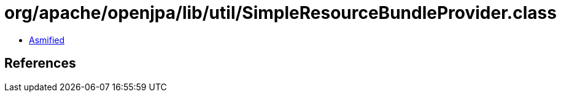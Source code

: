 = org/apache/openjpa/lib/util/SimpleResourceBundleProvider.class

 - link:SimpleResourceBundleProvider-asmified.java[Asmified]

== References

